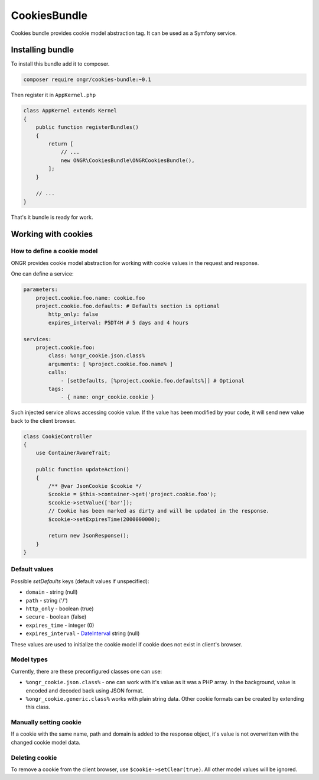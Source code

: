 =============
CookiesBundle
=============

.. GITHUB_HIDEME .. class:: fa fa-github
.. GITHUB_HIDEME
.. GITHUB_HIDEME `\   \ Fork us on GitHub <https://github.com/ongr-io/CookiesBundle>`_

Cookies bundle provides cookie model abstraction tag.
It can be used as a Symfony service.

Installing bundle
-----------------

To install this bundle add it to composer.

.. code-block:: bash

    composer require ongr/cookies-bundle:~0.1

..

Then register it in ``AppKernel.php``

.. code-block:: php

    class AppKernel extends Kernel
    {
        public function registerBundles()
        {
            return [
                // ...
                new ONGR\CookiesBundle\ONGRCookiesBundle(),
            ];
        }

        // ...
    }

..

That's it bundle is ready for work.

Working with cookies
--------------------

How to define a cookie model
~~~~~~~~~~~~~~~~~~~~~~~~~~~~

ONGR provides cookie model abstraction for working with cookie values in the request and response.

One can define a service:

.. code-block:: yaml

    parameters:
        project.cookie.foo.name: cookie.foo
        project.cookie.foo.defaults: # Defaults section is optional
            http_only: false
            expires_interval: P5DT4H # 5 days and 4 hours

    services:
        project.cookie.foo:
            class: %ongr_cookie.json.class%
            arguments: [ %project.cookie.foo.name% ]
            calls:
                - [setDefaults, [%project.cookie.foo.defaults%]] # Optional
            tags:
                - { name: ongr_cookie.cookie }
            
..

Such injected service allows accessing cookie value. If the value has been modified by your code, it will send new value back to the client browser.

.. code-block:: php

    class CookieController
    {
        use ContainerAwareTrait;
    
        public function updateAction()
        {
            /** @var JsonCookie $cookie */
            $cookie = $this->container->get('project.cookie.foo');
            $cookie->setValue(['bar']);
            // Cookie has been marked as dirty and will be updated in the response.
            $cookie->setExpiresTime(2000000000);
    
            return new JsonResponse();
        }
    }

..

Default values
~~~~~~~~~~~~~~

Possible `setDefaults` keys (default values if unspecified):

- ``domain`` - string (null)

- ``path`` - string ('/')

- ``http_only`` - boolean (true)

- ``secure`` - boolean (false)

- ``expires_time`` - integer (0)

- ``expires_interval`` - `DateInterval <http://php.net/manual/en/dateinterval.construct.php>`_ string (null)

These values are used to initialize the cookie model if cookie does not exist in client's browser.

Model types
~~~~~~~~~~~

Currently, there are these preconfigured classes one can use:

- ``%ongr_cookie.json.class%`` - one can work with it's value as it was a PHP array. In the background, value is encoded and decoded back using JSON format.

- ``%ongr_cookie.generic.class%`` works with plain string data. Other cookie formats can be created by extending this class.

Manually setting cookie
~~~~~~~~~~~~~~~~~~~~~~~

If a cookie with the same name, path and domain is added to the response object, it's value is not overwritten with the changed cookie model data.

Deleting cookie
~~~~~~~~~~~~~~~

To remove a cookie from the client browser, use ``$cookie->setClear(true)``. All other model values will be ignored.

